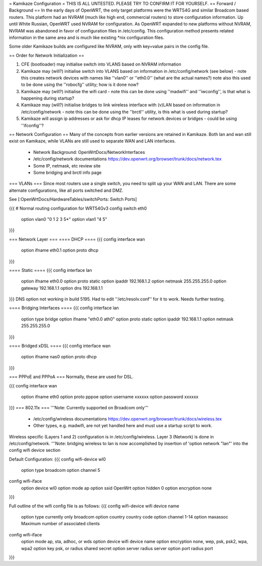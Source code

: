= Kamikaze Configuration =
THIS IS ALL UNTESTED.  PLEASE TRY TO CONFIRM IT FOR YOURSELF.
== Forward / Background ==
In the early days of OpenWRT, the only target platforms were the WRT54G and similar Broadcom based routers.  This platform had an NVRAM (much like high end, commercial routers) to store configuration information.  Up until White Russian, OpenWRT used NVRAM for configuration.  As OpenWRT expanded to new platforms without NVRAM, NVRAM was abandoned in favor of configuration files in /etc/config.  This configuration method presents related information in the same area and is much like existing *nix configuration files.


Some older Kamikaze builds are configured like NVRAM, only with key=value pairs in the config file.


== Order for Network Initialization ==

1. CFE (bootloader) may initialise switch into VLANS based on NVRAM information

2. Kamikaze may (will?) initialise switch into VLANS based on information in /etc/config/network (see below) - note this creates network devices with names like ''vlan0'' or ''eth0.0'' (what are the actual names?) note also this used to be done using the ''robocfg'' utility; how is it done now? 

3. Kamikaze may (will?) initialise the wifi card - note this can be done using ''madwifi'' and ''iwconfig'', is that what is happening during startup?

4. Kamikaze may (will?) initialise bridges to link wireless interface with (v)LAN based on information in /etc/config/network - note this can be done using the ''brctl'' utility, is this what is used during startup?

5. Kamikaze will assign ip addresses or ask for dhcp IP leases for network devices or bridges - could be using ''ifconfig''?


== Network Configuration ==
Many of the concepts from earlier versions are retained in Kamikaze.  Both lan and wan still exist on Kamikaze, while VLANs are still used to separate WAN and LAN interfaces.

  * Network Background: OpenWrtDocs/NetworkInterfaces
  * /etc/config/network documentations https://dev.openwrt.org/browser/trunk/docs/network.tex
  * Some IP, netmask, etc review site
  * Some bridging and brctl info page
=== VLANs ===
Since most routers use a single switch, you need to split up your WAN and LAN.  There are some alternate configurations, like all ports switched and DMZ.

See [:OpenWrtDocs/HardwareTables/switchPorts: Switch Ports]

{{{
# Normal routing configuration for WRT54Gv3
config switch eth0
        option vlan0    "0 1 2 3 5*"
        option vlan1    "4 5"
}}}

=== Network Layer ===
==== DHCP ====
{{{
config interface wan
	option ifname	eth0.1
	option proto	dhcp
}}}

==== Static ====
{{{
config interface lan
	option ifname	eth0.0
	option proto	static
	option ipaddr	192.168.1.2
	option netmask	255.255.255.0
	option gateway	192.168.1.1
	option dns	192.168.1.1
}}}
DNS option not working in build 5195.  Had to edit ''/etc/resolv.conf'' for it to work.  Needs further testing.

==== Bridging Interfaces ====
{{{
config interface lan
	option type	bridge
	option ifname	"eth0.0 ath0"
	option proto	static
	option ipaddr	192.168.1.1
	option netmask	255.255.255.0
}}}

==== Bridged xDSL ====
{{{
config interface wan
	option ifname	nas0
	option proto	dhcp
}}}

=== PPPoE and PPPoA ===
Normally, these are used for DSL.

{{{
config interface wan
	option ifname	eth0
	option proto	pppoe
        option username xxxxxx
        option password xxxxxx
}}}
=== 802.11x ===
'''Note: Currently supported on Broadcom only'''
  * /etc/config/wireless documentations https://dev.openwrt.org/browser/trunk/docs/wireless.tex
  * Other types, e.g. madwifi, are not yet handled here and must use a startup script to work.
Wireless specific (Layers 1 and 2) configuration is in /etc/config/wireless.  Layer 3 (Network) is done in /etc/config/network.
'''Note: bridging wireless to lan is now accomplished by insertion of 'option network "lan"' into the config wifi device section

Default Configuration:
{{{
config wifi-device	wl0
	option type	broadcom
	option channel	5

config wifi-iface
	option device	wl0
	option mode	ap
	option ssid	OpenWrt
	option hidden	0
	option encryption none
}}}

Full outline of the wifi config file is as follows:
{{{
config wifi-device     wifi device name
       option type     currently only broadcom
       option country  country code
       option channel  1-14
       option maxassoc Maximum number of associated clients

config wifi-iface
       option mode     ap, sta, adhoc, or wds
       option device   wifi device name
       option encryption none, wep, psk, psk2, wpa, wpa2
       option key      psk, or radius shared secret
       option server   radius server
       option port     radius port
}}}
